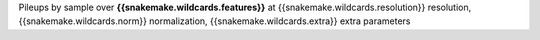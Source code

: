 Pileups by sample over **{{snakemake.wildcards.features}}** at {{snakemake.wildcards.resolution}} resolution, {{snakemake.wildcards.norm}} normalization, {{snakemake.wildcards.extra}} extra parameters